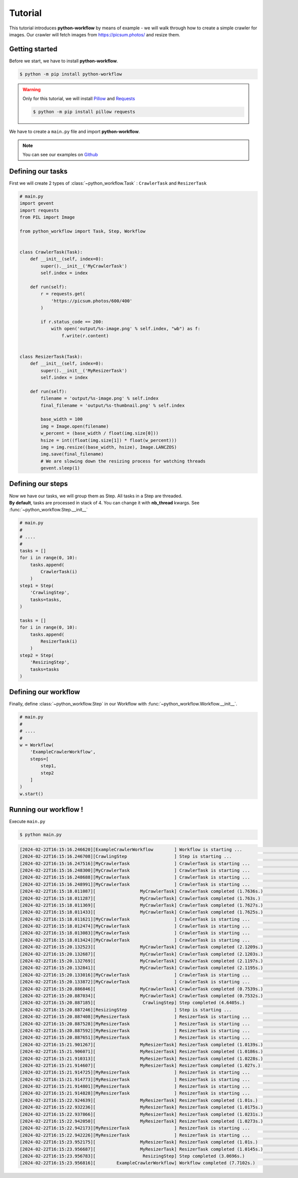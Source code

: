 =============
Tutorial
=============

This tutorial introduces **python-workflow** by means of example - we will walk through how to
create a simple crawler for images. Our crawler will fetch images from https://picsum.photos/ and resize them.

Getting started
===============

Before we start, we have to install **python-workflow**.

.. code-block::

    $ python -m pip install python-workflow

.. warning:: Only for this tutorial, we will install `Pillow <https://pypi.org/project/pillow/>`_ and `Requests <https://requests.readthedocs.io/en/latest/>`_

    .. code-block::

        $ python -m pip install pillow requests


We have to create a ``main.py`` file and import **python-workflow**.

.. note:: You can see our examples on `Github <https://github.com/anthonykgross/python-workflow/tree/main/examples/>`_

Defining our tasks
======================

First we will create 2 types of :class:`~python_workflow.Task` : ``CrawlerTask`` and ``ResizerTask``

.. code-block:: python

    # main.py
    import gevent
    import requests
    from PIL import Image

    from python_workflow import Task, Step, Workflow


    class CrawlerTask(Task):
        def __init__(self, index=0):
            super().__init__('MyCrawlerTask')
            self.index = index

        def run(self):
            r = requests.get(
                'https://picsum.photos/600/400'
            )

            if r.status_code == 200:
                with open('output/%s-image.png' % self.index, "wb") as f:
                    f.write(r.content)


    class ResizerTask(Task):
        def __init__(self, index=0):
            super().__init__('MyResizerTask')
            self.index = index

        def run(self):
            filename = 'output/%s-image.png' % self.index
            final_filename = 'output/%s-thumbnail.png' % self.index

            base_width = 100
            img = Image.open(filename)
            w_percent = (base_width / float(img.size[0]))
            hsize = int((float(img.size[1]) * float(w_percent)))
            img = img.resize((base_width, hsize), Image.LANCZOS)
            img.save(final_filename)
            # We are slowing down the resizing process for watching threads
            gevent.sleep(1)


Defining our steps
======================

| Now we have our tasks, we will group them as Step. All tasks in a Step are threaded.
| **By default**, tasks are processed in stack of 4. You can change it with **nb_thread** kwargs. See :func:`~python_workflow.Step.__init__`

.. code-block:: python

    # main.py
    #
    # ....
    #
    tasks = []
    for i in range(0, 10):
        tasks.append(
            CrawlerTask(i)
        )
    step1 = Step(
        'CrawlingStep',
        tasks=tasks,
    )

    tasks = []
    for i in range(0, 10):
        tasks.append(
            ResizerTask(i)
        )
    step2 = Step(
        'ResizingStep',
        tasks=tasks
    )

Defining our workflow
======================

Finally, define :class:`~python_workflow.Step` in our Workflow with :func:`~python_workflow.Workflow.__init__`.

.. code-block:: python

    # main.py
    #
    # ....
    #
    w = Workflow(
        'ExampleCrawlerWorkflow',
        steps=[
            step1,
            step2
        ]
    )
    w.start()

Running our workflow !
======================

Execute ``main.py``

.. code-block:: bash

    $ python main.py

.. code-block:: bash

     [2024-02-22T16:15:16.246620][ExampleCrawlerWorkflow        ] Workflow is starting ...                           args=(), kwargs={}
     [2024-02-22T16:15:16.246708][CrawlingStep                  ] Step is starting ...                               args=(), kwargs={}
     [2024-02-22T16:15:16.247516][MyCrawlerTask                 ] CrawlerTask is starting ...                        args=(), kwargs={}
     [2024-02-22T16:15:16.248300][MyCrawlerTask                 ] CrawlerTask is starting ...                        args=(), kwargs={}
     [2024-02-22T16:15:16.248688][MyCrawlerTask                 ] CrawlerTask is starting ...                        args=(), kwargs={}
     [2024-02-22T16:15:16.248991][MyCrawlerTask                 ] CrawlerTask is starting ...                        args=(), kwargs={}
     [2024-02-22T16:15:18.011087][                 MyCrawlerTask] CrawlerTask completed (1.7636s.)                   args=(), kwargs={}
     [2024-02-22T16:15:18.011287][                 MyCrawlerTask] CrawlerTask completed (1.763s.)                    args=(), kwargs={}
     [2024-02-22T16:15:18.011369][                 MyCrawlerTask] CrawlerTask completed (1.7627s.)                   args=(), kwargs={}
     [2024-02-22T16:15:18.011433][                 MyCrawlerTask] CrawlerTask completed (1.7625s.)                   args=(), kwargs={}
     [2024-02-22T16:15:18.011621][MyCrawlerTask                 ] CrawlerTask is starting ...                        args=(), kwargs={}
     [2024-02-22T16:15:18.012474][MyCrawlerTask                 ] CrawlerTask is starting ...                        args=(), kwargs={}
     [2024-02-22T16:15:18.013083][MyCrawlerTask                 ] CrawlerTask is starting ...                        args=(), kwargs={}
     [2024-02-22T16:15:18.013424][MyCrawlerTask                 ] CrawlerTask is starting ...                        args=(), kwargs={}
     [2024-02-22T16:15:20.132523][                 MyCrawlerTask] CrawlerTask completed (2.1209s.)                   args=(), kwargs={}
     [2024-02-22T16:15:20.132687][                 MyCrawlerTask] CrawlerTask completed (2.1203s.)                   args=(), kwargs={}
     [2024-02-22T16:15:20.132769][                 MyCrawlerTask] CrawlerTask completed (2.1197s.)                   args=(), kwargs={}
     [2024-02-22T16:15:20.132841][                 MyCrawlerTask] CrawlerTask completed (2.1195s.)                   args=(), kwargs={}
     [2024-02-22T16:15:20.133016][MyCrawlerTask                 ] CrawlerTask is starting ...                        args=(), kwargs={}
     [2024-02-22T16:15:20.133872][MyCrawlerTask                 ] CrawlerTask is starting ...                        args=(), kwargs={}
     [2024-02-22T16:15:20.886846][                 MyCrawlerTask] CrawlerTask completed (0.7539s.)                   args=(), kwargs={}
     [2024-02-22T16:15:20.887034][                 MyCrawlerTask] CrawlerTask completed (0.7532s.)                   args=(), kwargs={}
     [2024-02-22T16:15:20.887185][                  CrawlingStep] Step completed (4.6405s.)                          args=(), kwargs={}
     [2024-02-22T16:15:20.887246][ResizingStep                  ] Step is starting ...                               args=(), kwargs={}
     [2024-02-22T16:15:20.887408][MyResizerTask                 ] ResizerTask is starting ...                        args=(), kwargs={}
     [2024-02-22T16:15:20.887528][MyResizerTask                 ] ResizerTask is starting ...                        args=(), kwargs={}
     [2024-02-22T16:15:20.887592][MyResizerTask                 ] ResizerTask is starting ...                        args=(), kwargs={}
     [2024-02-22T16:15:20.887651][MyResizerTask                 ] ResizerTask is starting ...                        args=(), kwargs={}
     [2024-02-22T16:15:21.901267][                 MyResizerTask] ResizerTask completed (1.0139s.)                   args=(), kwargs={}
     [2024-02-22T16:15:21.906071][                 MyResizerTask] ResizerTask completed (1.0186s.)                   args=(), kwargs={}
     [2024-02-22T16:15:21.910313][                 MyResizerTask] ResizerTask completed (1.0228s.)                   args=(), kwargs={}
     [2024-02-22T16:15:21.914607][                 MyResizerTask] ResizerTask completed (1.027s.)                    args=(), kwargs={}
     [2024-02-22T16:15:21.914725][MyResizerTask                 ] ResizerTask is starting ...                        args=(), kwargs={}
     [2024-02-22T16:15:21.914773][MyResizerTask                 ] ResizerTask is starting ...                        args=(), kwargs={}
     [2024-02-22T16:15:21.914801][MyResizerTask                 ] ResizerTask is starting ...                        args=(), kwargs={}
     [2024-02-22T16:15:21.914828][MyResizerTask                 ] ResizerTask is starting ...                        args=(), kwargs={}
     [2024-02-22T16:15:22.924639][                 MyResizerTask] ResizerTask completed (1.01s.)                     args=(), kwargs={}
     [2024-02-22T16:15:22.932236][                 MyResizerTask] ResizerTask completed (1.0175s.)                   args=(), kwargs={}
     [2024-02-22T16:15:22.937866][                 MyResizerTask] ResizerTask completed (1.0231s.)                   args=(), kwargs={}
     [2024-02-22T16:15:22.942050][                 MyResizerTask] ResizerTask completed (1.0273s.)                   args=(), kwargs={}
     [2024-02-22T16:15:22.942173][MyResizerTask                 ] ResizerTask is starting ...                        args=(), kwargs={}
     [2024-02-22T16:15:22.942226][MyResizerTask                 ] ResizerTask is starting ...                        args=(), kwargs={}
     [2024-02-22T16:15:23.952175][                 MyResizerTask] ResizerTask completed (1.01s.)                     args=(), kwargs={}
     [2024-02-22T16:15:23.956687][                 MyResizerTask] ResizerTask completed (1.0145s.)                   args=(), kwargs={}
     [2024-02-22T16:15:23.956783][                  ResizingStep] Step completed (3.0696s.)                          args=(), kwargs={}
     [2024-02-22T16:15:23.956816][        ExampleCrawlerWorkflow] Workflow completed (7.7102s.)                      args=(), kwargs={}

